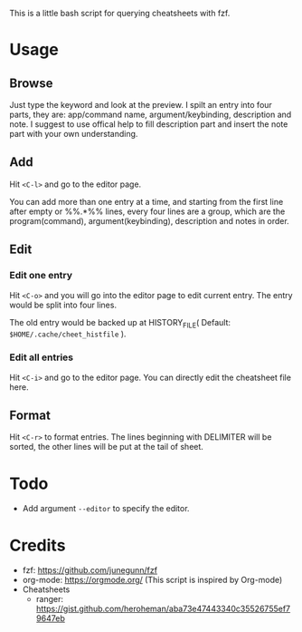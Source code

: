 This is a little bash script for querying cheatsheets with fzf.

* Usage
** Browse
   Just type the keyword and look at the preview.
   I spilt an entry into four parts, they are: app/command name, argument/keybinding, description and note. I suggest to use offical help to fill description part and insert the note part with your own understanding.
   [[https://github.com/aeghn/cheet/blob/master/previews/browse.gif]]
** Add
   Hit =<C-l>= and go to the editor page.
   
   You can add more than one entry at a time, and starting from the first line after empty or %%.*%% lines, every four lines are a group, which are the program(command), argument(keybinding), description and notes in order.
   [[https://github.com/aeghn/cheet/blob/master/previews/add.gif]]
** Edit
*** Edit one entry
	Hit =<C-o>= and you will go into the editor page to edit current entry. The entry would be split into four lines.
	
	The old entry would be backed up at HISTORY_FILE( Default: =$HOME/.cache/cheet_histfile= ).
	[[https://github.com/aeghn/cheet/blob/master/previews/edit-single.gif]]
*** Edit all entries
	Hit =<C-i>= and go to the editor page. You can directly edit the cheatsheet file here.
** Format
   Hit =<C-r>= to format entries.
   The lines beginning with DELIMITER will be sorted, the other lines will be put at the tail of sheet.
   [[https://github.com/aeghn/cheet/blob/master/previews/format.gif]]
* Todo
  - Add argument =--editor= to specify the editor.

* Credits
  - fzf: https://github.com/junegunn/fzf
  - org-mode: https://orgmode.org/ (This script is inspired by Org-mode)
  - Cheatsheets
	- ranger: https://gist.github.com/heroheman/aba73e47443340c35526755ef79647eb
